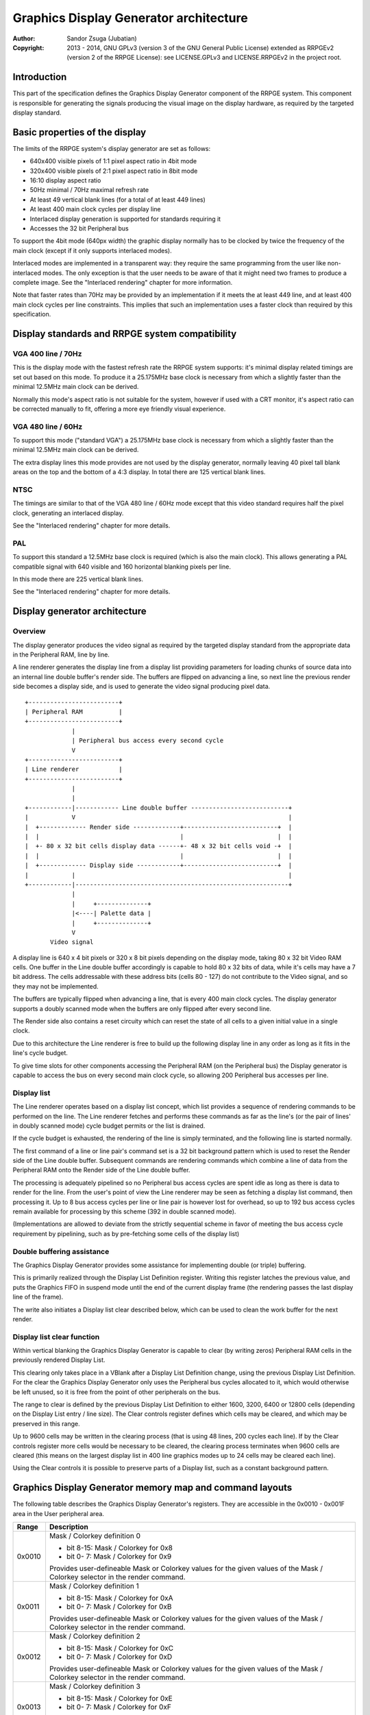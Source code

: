 
Graphics Display Generator architecture
==============================================================================

:Author:    Sandor Zsuga (Jubatian)
:Copyright: 2013 - 2014, GNU GPLv3 (version 3 of the GNU General Public
            License) extended as RRPGEv2 (version 2 of the RRPGE License): see
            LICENSE.GPLv3 and LICENSE.RRPGEv2 in the project root.




Introduction
------------------------------------------------------------------------------


This part of the specification defines the Graphics Display Generator
component of the RRPGE system. This component is responsible for generating
the signals producing the visual image on the display hardware, as required by
the targeted display standard.




Basic properties of the display
------------------------------------------------------------------------------


The limits of the RRPGE system's display generator are set as follows:

- 640x400 visible pixels of 1:1 pixel aspect ratio in 4bit mode
- 320x400 visible pixels of 2:1 pixel aspect ratio in 8bit mode
- 16:10 display aspect ratio
- 50Hz minimal / 70Hz maximal refresh rate
- At least 49 vertical blank lines (for a total of at least 449 lines)
- At least 400 main clock cycles per display line
- Interlaced display generation is supported for standards requiring it
- Accesses the 32 bit Peripheral bus

To support the 4bit mode (640px width) the graphic display normally has to be
clocked by twice the frequency of the main clock (except if it only supports
interlaced modes).

Interlaced modes are implemented in a transparent way: they require the same
programming from the user like non-interlaced modes. The only exception is
that the user needs to be aware of that it might need two frames to produce a
complete image. See the "Interlaced rendering" chapter for more information.

Note that faster rates than 70Hz may be provided by an implementation if it
meets the at least 449 line, and at least 400 main clock cycles per line
constraints. This implies that such an implementation uses a faster clock than
required by this specification.




Display standards and RRPGE system compatibility
------------------------------------------------------------------------------


VGA 400 line / 70Hz
^^^^^^^^^^^^^^^^^^^^^^^^^^^^^^

This is the display mode with the fastest refresh rate the RRPGE system
supports: it's minimal display related timings are set out based on this mode.
To produce it a 25.175MHz base clock is necessary from which a slightly faster
than the minimal 12.5MHz main clock can be derived.

Normally this mode's aspect ratio is not suitable for the system, however if
used with a CRT monitor, it's aspect ratio can be corrected manually to fit,
offering a more eye friendly visual experience.


VGA 480 line / 60Hz
^^^^^^^^^^^^^^^^^^^^^^^^^^^^^^

To support this mode ("standard VGA") a 25.175MHz base clock is necessary from
which a slightly faster than the minimal 12.5MHz main clock can be derived.

The extra display lines this mode provides are not used by the display
generator, normally leaving 40 pixel tall blank areas on the top and the
bottom of a 4:3 display. In total there are 125 vertical blank lines.


NTSC
^^^^^^^^^^^^^^^^^^^^^^^^^^^^^^

The timings are similar to that of the VGA 480 line / 60Hz mode except that
this video standard requires half the pixel clock, generating an interlaced
display.

See the "Interlaced rendering" chapter for more details.


PAL
^^^^^^^^^^^^^^^^^^^^^^^^^^^^^^

To support this standard a 12.5MHz base clock is required (which is also the
main clock). This allows generating a PAL compatible signal with 640 visible
and 160 horizontal blanking pixels per line.

In this mode there are 225 vertical blank lines.

See the "Interlaced rendering" chapter for more details.




Display generator architecture
------------------------------------------------------------------------------


Overview
^^^^^^^^^^^^^^^^^^^^^^^^^^^^^^

The display generator produces the video signal as required by the targeted
display standard from the appropriate data in the Peripheral RAM, line by
line.

A line renderer generates the display line from a display list providing
parameters for loading chunks of source data into an internal line double
buffer's render side. The buffers are flipped on advancing a line, so next
line the previous render side becomes a display side, and is used to generate
the video signal producing pixel data. ::


    +-------------------------+
    | Peripheral RAM          |
    +-------------------------+
                 |
                 | Peripheral bus access every second cycle
                 V
    +-------------------------+
    | Line renderer           |
    +-------------------------+
                 |
                 |
    +------------|------------ Line double buffer ---------------------------+
    |            V                                                           |
    |  +------------- Render side -------------+--------------------------+  |
    |  |                                       |                          |  |
    |  +- 80 x 32 bit cells display data ------+- 48 x 32 bit cells void -+  |
    |  |                                       |                          |  |
    |  +------------- Display side ------------+--------------------------+  |
    |            |                                                           |
    +------------|-----------------------------------------------------------+
                 |
                 |     +--------------+
                 |<----| Palette data |
                 |     +--------------+
                 V
           Video signal


A display line is 640 x 4 bit pixels or 320 x 8 bit pixels depending on the
display mode, taking 80 x 32 bit Video RAM cells. One buffer in the Line
double buffer accordingly is capable to hold 80 x 32 bits of data, while it's
cells may have a 7 bit address. The cells addressable with these address bits
(cells 80 - 127) do not contribute to the Video signal, and so they may not
be implemented.

The buffers are typically flipped when advancing a line, that is every 400
main clock cycles. The display generator supports a doubly scanned mode when
the buffers are only flipped after every second line.

The Render side also contains a reset circuity which can reset the state of
all cells to a given initial value in a single clock.

Due to this architecture the Line renderer is free to build up the following
display line in any order as long as it fits in the line's cycle budget.

To give time slots for other components accessing the Peripheral RAM (on the
Peripheral bus) the Display generator is capable to access the bus on every
second main clock cycle, so allowing 200 Peripheral bus accesses per line.


Display list
^^^^^^^^^^^^^^^^^^^^^^^^^^^^^^

The Line renderer operates based on a display list concept, which list
provides a sequence of rendering commands to be performed on the line. The
Line renderer fetches and performs these commands as far as the line's (or
the pair of lines' in doubly scanned mode) cycle budget permits or the list is
drained.

If the cycle budget is exhausted, the rendering of the line is simply
terminated, and the following line is started normally.

The first command of a line or line pair's command set is a 32 bit background
pattern which is used to reset the Render side of the Line double buffer.
Subsequent commands are rendering commands which combine a line of data from
the Peripheral RAM onto the Render side of the Line double buffer.

The processing is adequately pipelined so no Peripheral bus access cycles are
spent idle as long as there is data to render for the line. From the user's
point of view the Line renderer may be seen as fetching a display list
command, then processing it. Up to 8 bus access cycles per line or line pair
is however lost for overhead, so up to 192 bus access cycles remain available
for processing by this scheme (392 in double scanned mode).

(Implementations are allowed to deviate from the strictly sequential scheme in
favor of meeting the bus access cycle requirement by pipelining, such as by
pre-fetching some cells of the display list)


Double buffering assistance
^^^^^^^^^^^^^^^^^^^^^^^^^^^^^^

The Graphics Display Generator provides some assistance for implementing
double (or triple) buffering.

This is primarily realized through the Display List Definition register.
Writing this register latches the previous value, and puts the Graphics FIFO
in suspend mode until the end of the current display frame (the rendering
passes the last display line of the frame).

The write also initiates a Display list clear described below, which can be
used to clean the work buffer for the next render.


Display list clear function
^^^^^^^^^^^^^^^^^^^^^^^^^^^^^^

Within vertical blanking the Graphics Display Generator is capable to clear
(by writing zeros) Peripheral RAM cells in the previously rendered Display
List.

This clearing only takes place in a VBlank after a Display List Definition
change, using the previous Display List Definition. For the clear the Graphics
Display Generator only uses the Peripheral bus cycles allocated to it, which
would otherwise be left unused, so it is free from the point of other
peripherals on the bus.

The range to clear is defined by the previous Display List Definition to
either 1600, 3200, 6400 or 12800 cells (depending on the Display List entry
/ line size). The Clear controls register defines which cells may be cleared,
and which may be preserved in this range.

Up to 9600 cells may be written in the clearing process (that is using 48
lines, 200 cycles each line). If by the Clear controls register more cells
would be necessary to be cleared, the clearing process terminates when 9600
cells are cleared (this means on the largest display list in 400 line graphics
modes up to 24 cells may be cleared each line).

Using the Clear controls it is possible to preserve parts of a Display list,
such as a constant background pattern.




Graphics Display Generator memory map and command layouts
------------------------------------------------------------------------------


The following table describes the Graphics Display Generator's registers. They
are accessible in the 0x0010 - 0x001F area in the User peripheral area.

+--------+-------------------------------------------------------------------+
| Range  | Description                                                       |
+========+===================================================================+
|        | Mask / Colorkey definition 0                                      |
| 0x0010 |                                                                   |
|        | - bit  8-15: Mask / Colorkey for 0x8                              |
|        | - bit  0- 7: Mask / Colorkey for 0x9                              |
|        |                                                                   |
|        | Provides user-defineable Mask or Colorkey values for the given    |
|        | values of the Mask / Colorkey selector in the render command.     |
+--------+-------------------------------------------------------------------+
|        | Mask / Colorkey definition 1                                      |
| 0x0011 |                                                                   |
|        | - bit  8-15: Mask / Colorkey for 0xA                              |
|        | - bit  0- 7: Mask / Colorkey for 0xB                              |
|        |                                                                   |
|        | Provides user-defineable Mask or Colorkey values for the given    |
|        | values of the Mask / Colorkey selector in the render command.     |
+--------+-------------------------------------------------------------------+
|        | Mask / Colorkey definition 2                                      |
| 0x0012 |                                                                   |
|        | - bit  8-15: Mask / Colorkey for 0xC                              |
|        | - bit  0- 7: Mask / Colorkey for 0xD                              |
|        |                                                                   |
|        | Provides user-defineable Mask or Colorkey values for the given    |
|        | values of the Mask / Colorkey selector in the render command.     |
+--------+-------------------------------------------------------------------+
|        | Mask / Colorkey definition 3                                      |
| 0x0013 |                                                                   |
|        | - bit  8-15: Mask / Colorkey for 0xE                              |
|        | - bit  0- 7: Mask / Colorkey for 0xF                              |
|        |                                                                   |
|        | Provides user-defineable Mask or Colorkey values for the given    |
|        | values of the Mask / Colorkey selector in the render command.     |
+--------+-------------------------------------------------------------------+
|        | Shift mode region A                                               |
| 0x0014 |                                                                   |
|        | - bit    15: Unused, reads zero                                   |
|        | - bit  8-14: Output width in cells (0: No output)                 |
|        | - bit     7: Unused, reads zero                                   |
|        | - bit  0- 6: Begin position in cells                              |
|        |                                                                   |
|        | Specifies the region of output for Shift mode sources in Source   |
|        | definitions A0 - A3. The bus access cycles required are one more  |
|        | than the output width.                                            |
+--------+-------------------------------------------------------------------+
|        | Shift mode region B                                               |
| 0x0015 |                                                                   |
|        | - bit    15: Unused, reads zero                                   |
|        | - bit  8-14: Output width in cells (0: No output)                 |
|        | - bit     7: Unused, reads zero                                   |
|        | - bit  0- 6: Begin position in cells                              |
|        |                                                                   |
|        | Specifies the region of output for Shift mode sources in Source   |
|        | definitions B0 - B3. The bus access cycles required are one more  |
|        | than the output width.                                            |
+--------+-------------------------------------------------------------------+
|        | Display list clear controls                                       |
| 0x0016 |                                                                   |
|        | - bit 11-15: Initial cells to skip from clearing (0 - 31)         |
|        | - bit  6-10: Cells to skip after a streak (0 - 31)                |
|        | - bit  0- 5: Cells to clear in one streak (0 - 63)                |
|        |                                                                   |
|        | The display list clear begins at the Display list start offset    |
|        | found in the previous display list definition, then advances by   |
|        | the parameters provided in this register.                         |
+--------+-------------------------------------------------------------------+
|        | Display list definition & process flags                           |
| 0x0017 |                                                                   |
|        | - bit    15: Frame rate limiter flag                              |
|        | - bit    14: Display list clear is waiting or processing if set   |
|        | - bit 11-13: Unused, reads zero                                   |
|        | - bit  2-10: Display list start offset in 2048 PRAM cell units    |
|        | - bit  0- 1: Display list entry / line size                       |
|        |                                                                   |
|        | Display list entry / line sizes:                                  |
|        |                                                                   |
|        | - 0: 4 / 8 (double scan) entries                                  |
|        | - 1: 8 / 16 (double scan) entries, bit 3 is unused                |
|        | - 2: 16 / 32 (double scan) entries, bits 3-4 are unused           |
|        | - 3: 32 / 64 (double scan) entries, bits 3-5 are unused           |
|        |                                                                   |
|        | Note that in double scanned mode there are only 200 lines, so the |
|        | total size of the display list is identical to that of the single |
|        | scanned mode.                                                     |
|        |                                                                   |
|        | The Frame rate limiter flag becomes set when writing this         |
|        | register, and clears when the Graphics Display Generator fetches  |
|        | the new Display List Definition for rendering the next frame. It  |
|        | always clears after the Display list clear is waiting or          |
|        | processing flag.                                                  |
|        |                                                                   |
|        | The Display list clear is waiting or processing flag becomes set  |
|        | when writing this register, and clears as soon as the clearing    |
|        | process is completed or terminated.                               |
+--------+-------------------------------------------------------------------+
|        | Source definition A0                                              |
| 0x0018 |                                                                   |
|        | - bit 12-15: Base offset bits 12-15                               |
|        | - bit  8-11: PRAM bank select                                     |
|        | - bit  5- 7: Source line size (line select shift)                 |
|        | - bit     4: If set, shift source. If clear, positioned source.   |
|        | - bit  0- 3: Positioned source width multiplier                   |
|        |                                                                   |
|        | Source line sizes:                                                |
|        |                                                                   |
|        | - 0: 1 cell (8 pixels in 4 bit mode, 4 pixels in 8 bit)           |
|        | - 1: 2 cells                                                      |
|        | - 2: 4 cells                                                      |
|        | - 3: 8 cells                                                      |
|        | - 4: 16 cells                                                     |
|        | - 5: 32 cells                                                     |
|        | - 6: 64 cells                                                     |
|        | - 7: 128 cells                                                    |
|        |                                                                   |
|        | The positioned source width multiplier specifies odd values from  |
|        | 1 to 31 (0 => 1; 15 => 31). It multiplies the Source line size,   |
|        | but has no effect on the Source line select in the render         |
|        | command.                                                          |
|        |                                                                   |
|        | Shift sources wrap around on their end when rendering, always     |
|        | producing the output width defined in the appropriate Shift mode  |
|        | region register.                                                  |
+--------+-------------------------------------------------------------------+
| 0x0019 | Source definition A1                                              |
+--------+-------------------------------------------------------------------+
| 0x001A | Source definition A2                                              |
+--------+-------------------------------------------------------------------+
| 0x001B | Source definition A3                                              |
+--------+-------------------------------------------------------------------+
| 0x001C | Source definition B0                                              |
+--------+-------------------------------------------------------------------+
| 0x001D | Source definition B1                                              |
+--------+-------------------------------------------------------------------+
| 0x001E | Source definition B2                                              |
+--------+-------------------------------------------------------------------+
| 0x001F | Source definition B3                                              |
+--------+-------------------------------------------------------------------+

Display lists hold commands, each command defining one chunk of data to be
rendered on the Render side of the Line double buffer. The first entry of a
line of a display list is a background pattern which is used to reset the
Render side of the Line double buffer before starting the render. Subsequent
entries (up to 3, 7, 15, 31 or 63 depending on entry size and double scanning)
are render commands.

The layout of a render command is as follows:

+--------+-------------------------------------------------------------------+
| Bits   | Description                                                       |
+========+===================================================================+
|        | If set, bit 3 (4 bit mode) or bit 5 (8 bit mode) of destination   |
| 31     | pixel values become a priority selector. If bit 3 / 5 of the      |
|        | destination pixel is set, it won't be overriden by the source     |
|        | pixel.                                                            |
+--------+-------------------------------------------------------------------+
| 28-30  | Source definition select                                          |
+--------+-------------------------------------------------------------------+
|        | Source line select. This is multiplied with the width of the      |
| 16-27  | source (not including the multiplier) to produce a PRAM offset,   |
|        | and is OR combined with the source's base offset. PRAM bank       |
|        | boundaries can not be crossed.                                    |
+--------+-------------------------------------------------------------------+
| 15     | Combine with mask if clear (!)                                    |
+--------+-------------------------------------------------------------------+
| 14     | Combine with colorkey if clear (!)                                |
+--------+-------------------------------------------------------------------+
|        | Mask / Colorkey value                                             |
| 10-13  |                                                                   |
|        | - 0x0: Mask / Colorkey is 00000000 (binary).                      |
|        | - 0x1: Mask / Colorkey is 11111111 (binary).                      |
|        | - 0x2: Mask / Colorkey is 00001111 (binary).                      |
|        | - 0x3: Mask / Colorkey is 00111111 (binary).                      |
|        | - 0x4: Mask / Colorkey is 00000011 (binary).                      |
|        | - 0x5: Mask / Colorkey is 00001100 (binary).                      |
|        | - 0x6: Mask / Colorkey is 00110000 (binary).                      |
|        | - 0x7: Mask / Colorkey is 11000000 (binary).                      |
|        | - 0x8: Mask / Colorkey is taken from bits 8 - 15 of 0x0010.       |
|        | - 0x9: Mask / Colorkey is taken from bits 0 - 7 of 0x0010.        |
|        | - 0xA: Mask / Colorkey is taken from bits 8 - 15 of 0x0011.       |
|        | - 0xB: Mask / Colorkey is taken from bits 0 - 7 of 0x0011.        |
|        | - 0xC: Mask / Colorkey is taken from bits 8 - 15 of 0x0012.       |
|        | - 0xD: Mask / Colorkey is taken from bits 0 - 7 of 0x0012.        |
|        | - 0xE: Mask / Colorkey is taken from bits 8 - 15 of 0x0013.       |
|        | - 0xF: Mask / Colorkey is taken from bits 0 - 7 of 0x0013.        |
+--------+-------------------------------------------------------------------+
|        | Shift / Position amount in 4 bit pixel units. If the source is in |
| 0-9    | shift mode, this value shifts it to the left by the given number  |
|        | of pixel units. If the source is in position mode, this value     |
|        | determines it's start position on the Render side of the Line     |
|        | double buffer. In 8 bit mode the lowest bit is ignored.           |
+--------+-------------------------------------------------------------------+

A render command is inactive if it's bits 15 and 10-13 are set zero. Such a
render command does not contribute to the line's contents, and only takes one
bus access cycle (the cycle in which it was fetched).

Note that it is possible to combine with both Mask and Colorkey.

Note that Peripheral RAM bank boundaries can not even be crossed in position
mode with an appropriate source line select and a larger than one multiplier.
The reading of the source wraps around fetching the remaining cells from the
beginning of the same PRAM bank.




Rendering process
------------------------------------------------------------------------------


The rendering process for cells are identical for Shift and Position modes,
and is carried out according to the following guide: ::


    +----+----+----+----+
    |    Source data    | As read from the Video RAM
    +----+----+----+----+
              |
              +------------+ Shift to align with destination
                           V
    +----+----+----+----+----+----+----+----+
    | Prev. src. |   Current source  |      | Shift register
    +----+----+----+----+----+----+----+----+
              |
              |                                        Mask / C.key value
              V                                              | |
    +----+----+----+----+ If c.key  +----+----+----+----+    | |
    |    Data to blit   |---------->|   Colorkey mask   |<---+ |
    +----+----+----+----+           +----+----+----+----+      | If mask
              |                               |                V
              |    +----+----+----+----+      |      +----+----+----+----+
              |    |   Priority mask   |----+ | +----|      Bit mask     |
              |    +----+----+----+----+    | | |    +----+----+----+----+
              |              A              | | |
              |              | If priority  | | |    +----+----+----+----+
              |              |              | | | +--|  Beg/Mid/End mask |
              |              |              | | | |  +----+----+----+----+
              |              |             _V_V_V_V_
              |              |            |   AND   |
             _V_             |             ~~~~|~~~~
            |AND|<----------)|(----------------+
             ~|~             |                 |
             _V_     ___     |                _V_
            | OR|<--|AND|<--)|(--------------|NEG|
             ~|~     ~A~     |                ~~~
              |       |      |
              |       +------+
              |       |
              V       |
     ---+----+----+----+----+---
        | Target r.buf cell |
     ---+----+----+----+----+---


The Beg/Mid/End mask is used in Position mode to mask the partially filled
cells on the beginning and the end of the rendered streak of data.

In Shift mode the fractional part (low 3 bits) of the Shift / Position amount
is 2's complement negated to produce the alignment shift. In Shift mode
typically a source cell has to be fetched in advance (without producing
destination for it), so the shift register may be properly filled for the
first output data.




Renderer cycle budget
------------------------------------------------------------------------------


As defined in the "Display List" chapter, in single scanned mode from the
user's point of view there are at least 192 useful Video bus access cycles,
and in doubly scanned mode, there are 392.

The rendering from the user's point of view may be interpreted as being
sequential: the renderer fetches a display list command, then processes it,
then goes on to the next command as long as there are commands for the line
and there are bus access cycles remaining for the render.

Bus access cycles are taken by the following rules:

- 1 cycle for reading a display list command.
- The Shift mode region's Output width count of cycles plus one for sources in
  Shift mode.
- The positioned source width count of cycles for sources in Position mode (0
  to 127 cycles).

Note that the renderer is not capable to optimize out access cycles which
would be used to render into off-screen area, neither it has a limit on how
many cycles may it consume for a command in Position mode.

(Pipelining notes: if a source is in Position mode, to render it on the Line
double buffer, one more cycle is necessary than it's width. This extra cycle
should be performed in parallel with a display list command fetch)




Other components of the Display Generator
------------------------------------------------------------------------------


Mode and double scanning
^^^^^^^^^^^^^^^^^^^^^^^^^^^^^^

The graphics mode (4 bit / 8 bit) and double scanning can be set using a
kernel call. See "0x0330: Change video mode" in "kcall.rst" for details.


Palette
^^^^^^^^^^^^^^^^^^^^^^^^^^^^^^

The palette can only be written through the "0x0300: Set palette entry" kernel
call. This component only affects the generated data, assigning the actual
visible colors to each pixel of the output stream. In real hardware it might
be a rather simple Digital Analog Converter (DAC).

Colors are expressed as 16 bit RGB values in the following layout:

+-------+--------------------------------------------------------------------+
| Bits  | Description                                                        |
+=======+====================================================================+
| 12-15 | Unused                                                             |
+-------+--------------------------------------------------------------------+
|  8-11 | Red component (0 - 15)                                             |
+-------+--------------------------------------------------------------------+
|  4- 7 | Green component (0 - 15)                                           |
+-------+--------------------------------------------------------------------+
|  0- 3 | Blue component (0 - 15)                                            |
+-------+--------------------------------------------------------------------+

The scale must be according to a gamma of 2.2, such as an interlacing pattern
of colors 0xFFF (white) and 0x000 (black) should produce approximately the
same luminance as color 0xBBB (grey).


Implementation defined
^^^^^^^^^^^^^^^^^^^^^^^^^^^^^^

Some aspects of the Display generator which may be accessible to the
application programmer are declared "Implementation defined" to allow for
simpler emulation or to restrict probable hardware implementations less. These
are as follows:

- The exact number of bus access cycles available for render beyond the
  required 192 / 392 cycles, and how the pipeline behaves regarding the
  termination of a render because of exhausting the cycle budget. Note that if
  by the specification the effective render finishes within the cycle budget
  leaving only disabled display list commands which may be terminated, the
  behavior must be defined (the terminated display list must not affect the
  contents of the line). The next line or line pair's render must always start
  proper regardless of the termination of the line or line pair before.

- Fetching of the Graphics Display Generator registers relative to the render
  of lines or the frame.

- The timing of any display related Peripheral RAM access within the rendered
  line.

- The time the Display List clear function takes, provided it finishes within
  VBlank before starting the next display frame (including fetching the next
  frame's Display List Definition, and clearing the Frame rate limiter flag).

- After setting the palette data through the kernel call, it's effect may
  delay for up to "a few" frames, not even necessarily taking effect in
  Vertical Blank period. It must not affect any data rendered before the call.
  Note that the limit is loosely set to allow for software emulators using
  actual palettized displays, not necessarily being capable of synchronizing
  to the display hardware. These can't guarantee fast response if they also
  have to skip frames.




Graphics Display Generator timing
------------------------------------------------------------------------------


The Graphics Display Generator uses a fixed scheme for accessing the
Peripheral bus, generating an access every second cycle irrespective of it's
tasks.

The effect of these accesses from the point of minimal limits to support is
described in the "Memory access stalls" section of the CPU instruction set
("cpu_inst.rst").




Interlaced rendering
------------------------------------------------------------------------------


For interlaced standards an interlaced rendering mechanism has to be
supported. The key concepts behind it is that it should be as transparent for
the user as reasonably possible.

Since no state is remembered across lines, it is sufficient to simply slow the
line rendering process down to take 800 main clock cycles / line instead of
400, and increment the line counter by 2 after each line. Note that the access
cycles available for each line should still be constrained to the specified
limits, however it is not critical to realize an acceptable implementation.
